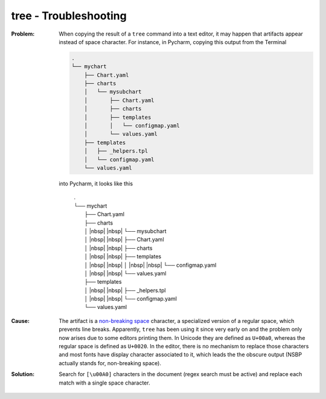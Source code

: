 tree - Troubleshooting
======================
.. |nbsp|  replace:: :raw-html:`<nobr><span style="border: 1px solid black; padding: 0px; max-width: fit-content;">NBSP</nobr>`

:Problem:

    When copying the result of a ``tree`` command into a text editor, it may happen
    that artifacts appear instead of space character. For instance, in Pycharm,
    copying this output from the Terminal

    .. code-block:: none

        .
        └── mychart
            ├── Chart.yaml
            ├── charts
            │   └── mysubchart
            │       ├── Chart.yaml
            │       ├── charts
            │       ├── templates
            │       │   └── configmap.yaml
            │       └── values.yaml
            ├── templates
            │   ├── _helpers.tpl
            │   └── configmap.yaml
            └── values.yaml

    into Pycharm, it looks like this

        | .
        | └── mychart
        |     ├── Chart.yaml
        |     ├── charts
        |     │ |nbsp| |nbsp| └── mysubchart
        |     │ |nbsp| |nbsp|     ├── Chart.yaml
        |     │ |nbsp| |nbsp|     ├── charts
        |     │ |nbsp| |nbsp|     ├── templates
        |     │ |nbsp| |nbsp|     │ |nbsp| |nbsp| └── configmap.yaml
        |     │ |nbsp| |nbsp|     └── values.yaml
        |     ├── templates
        |     │ |nbsp| |nbsp| ├── _helpers.tpl
        |     │ |nbsp| |nbsp| └── configmap.yaml
        |     └── values.yaml

:Cause:

    The artifact is a `non-breaking space`_ character, a specialized version of
    a regular space, which prevents line breaks. Apparently, ``tree`` has been
    using it since very early on and the problem only now arises due to some editors
    printing them. In Unicode they are defined as ``U+00a0``, whereas the regular
    space is defined as ``U+0020``. In the editor, there is no mechanism to replace
    those characters and most fonts have display character associated to it, which
    leads the the obscure output (NSBP actually stands for, non-breaking space).

:Solution:

    Search for ``[\u00A0]`` characters in the document (regex search must be active)
    and replace each match with a single space character.

.. _non-breaking space: https://en.wikipedia.org/wiki/Non-breaking_space
